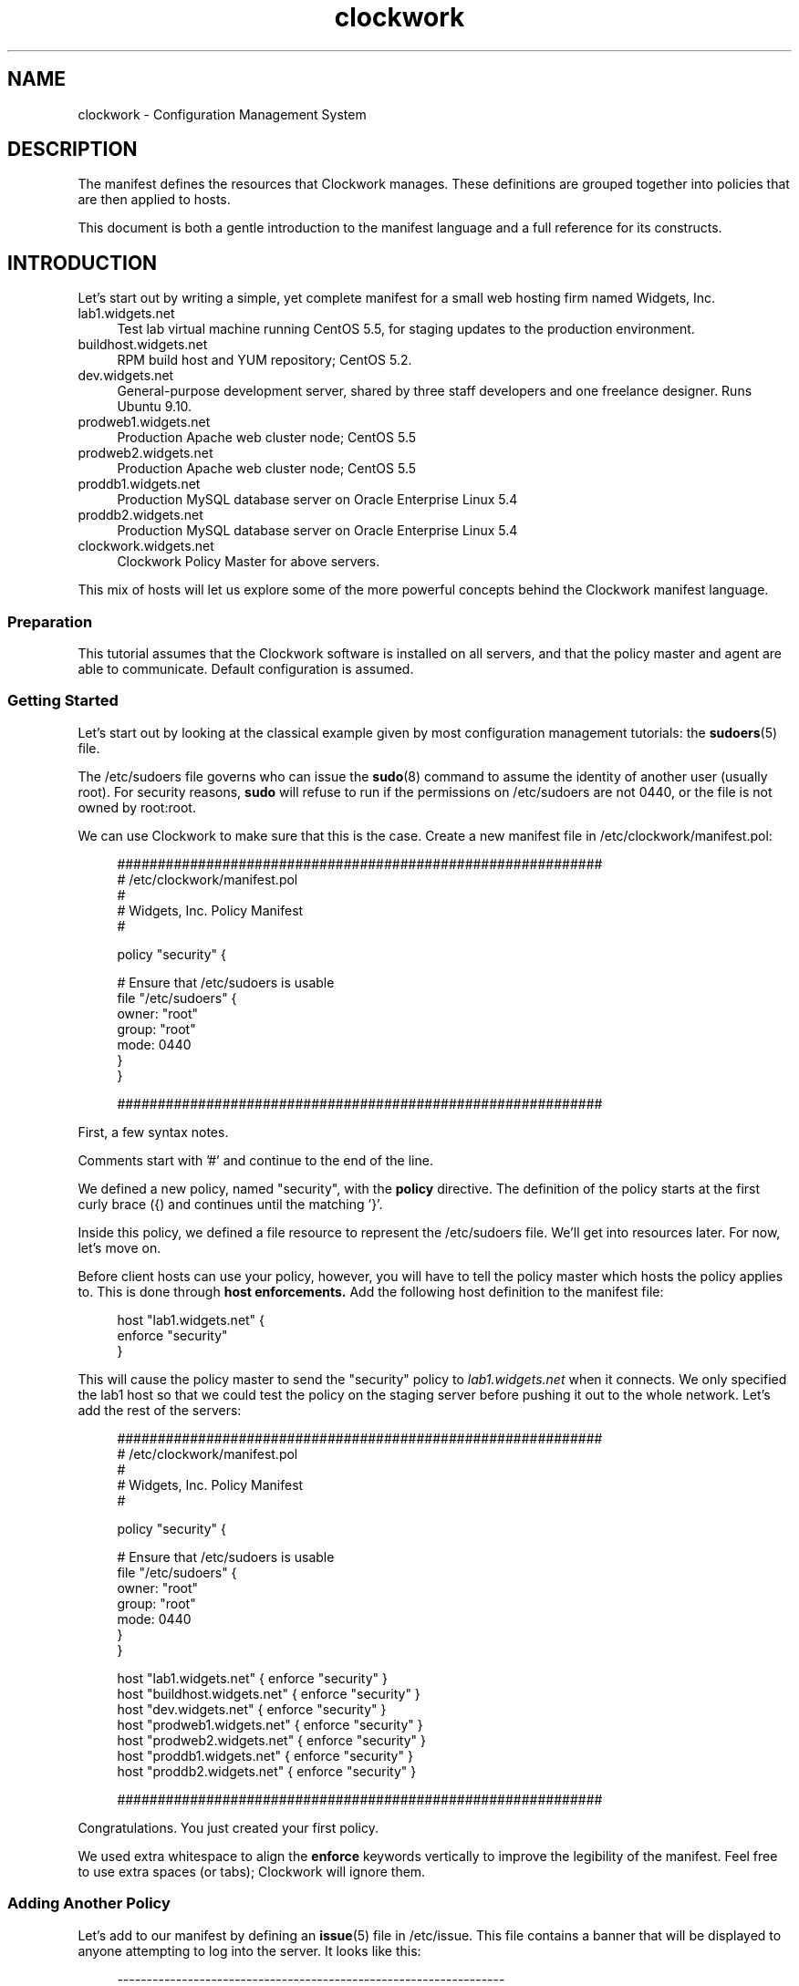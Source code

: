 \"
\"  Copyright 2011 James Hunt <james@jameshunt.us>
\"
\"  This file is part of Clockwork.
\"
\"  Clockwork is free software: you can redistribute it and/or modify
\"  it under the terms of the GNU General Public License as published by
\"  the Free Software Foundation, either version 3 of the License, or
\"  (at your option) any later version.
\"
\"  Clockwork is distributed in the hope that it will be useful,
\"  but WITHOUT ANY WARRANTY; without even the implied warranty of
\"  MERCHANTABILITY or FITNESS FOR A PARTICULAR PURPOSE.  See the
\"  GNU General Public License for more details.
\"
\"  You should have received a copy of the GNU General Public License
\"  along with Clockwork.  If not, see <http://www.gnu.org/licenses/>.
\"

.TH clockwork "5" "June 2011" "Clockwork" "Clockwork"
\"----------------------------------------------------------------
.SH NAME
clockwork \- Configuration Management System
.br

\" FIXME: the intro sections need some work since this file
\" FIXME: morphed into a general introduction.
\"----------------------------------------------------------------
.SH DESCRIPTION
The manifest defines the resources that Clockwork
manages.  These definitions are grouped together into policies
that are then applied to hosts.
.PP
This document is both a gentle introduction to the manifest
language and a full reference for its constructs.
.PP

\"----------------------------------------------------------------
.SH INTRODUCTION

Let's start out by writing a simple, yet complete manifest for a
small web hosting firm named Widgets, Inc.

.IP lab1.widgets.net 0.4i
Test lab virtual machine running CentOS 5.5, for staging
updates to the production environment.
.IP buildhost.widgets.net
RPM build host and YUM repository; CentOS 5.2.
.IP dev.widgets.net
General-purpose development server, shared by three staff developers
and one freelance designer.  Runs Ubuntu 9.10.
.IP prodweb1.widgets.net
Production Apache web cluster node; CentOS 5.5
.IP prodweb2.widgets.net
Production Apache web cluster node; CentOS 5.5
.IP proddb1.widgets.net
Production MySQL database server on Oracle Enterprise Linux 5.4
.IP proddb2.widgets.net
Production MySQL database server on Oracle Enterprise Linux 5.4
.IP clockwork.widgets.net
Clockwork Policy Master for above servers.

.PP
This mix of hosts will let us explore some of the more powerful
concepts behind the Clockwork manifest language.

\"-------------------------
.SS Preparation

This tutorial assumes that the Clockwork software is installed on all
servers, and that the policy master and agent are able to communicate.
Default configuration is assumed.

\"-------------------------
.SS Getting Started
Let's start out by looking at the classical example given by most
configuration management tutorials: the \fBsudoers\fR(5) file.
.PP
The /etc/sudoers file governs who can issue the \fBsudo\fR(8) command
to assume the identity of another user (usually root).  For security
reasons, \fBsudo\fR will refuse to run if the permissions on
/etc/sudoers are not 0440, or the file is not owned by root:root.
.PP
We can use Clockwork to make sure that this is the case.  Create a new
manifest file in /etc/clockwork/manifest.pol:
.PP
.RS 4
.nf
############################################################
# /etc/clockwork/manifest.pol
#
# Widgets, Inc. Policy Manifest
#

policy "security" {

    # Ensure that /etc/sudoers is usable
    file "/etc/sudoers" {
        owner: "root"
        group: "root"
        mode:  0440
    }
}

############################################################
.fi
.RE
.PP
First, a few syntax notes.
.PP
Comments start with '#' and continue to the end of the line.
.PP
We defined a new policy, named "security", with the \fBpolicy\fR
directive.  The definition of the policy starts at the first curly
brace ({) and continues until the matching '}'.
.PP
Inside this policy, we defined a file resource to represent the
/etc/sudoers file.  We'll get into resources later.  For now,
let's move on.
.PP
Before client hosts can use your policy, however, you will have
to tell the policy master which hosts the policy applies to.
This is done through
.B host enforcements.
Add the following host definition to the manifest file:
.PP
.RS 4
.nf
host "lab1.widgets.net" {
    enforce "security"
}
.fi
.RE
.PP
This will cause the policy master to send the "security" policy
to
.I lab1.widgets.net
when it connects.  We only specified the lab1 host so that we
could test the policy on the staging server before pushing it
out to the whole network.  Let's add the rest of the servers:
.PP
.RS 4
.nf
############################################################
# /etc/clockwork/manifest.pol
#
# Widgets, Inc. Policy Manifest
#

policy "security" {

    # Ensure that /etc/sudoers is usable
    file "/etc/sudoers" {
        owner: "root"
        group: "root"
        mode:  0440
    }
}

host "lab1.widgets.net"      { enforce "security" }
host "buildhost.widgets.net" { enforce "security" }
host "dev.widgets.net"       { enforce "security" }
host "prodweb1.widgets.net"  { enforce "security" }
host "prodweb2.widgets.net"  { enforce "security" }
host "proddb1.widgets.net"   { enforce "security" }
host "proddb2.widgets.net"   { enforce "security" }

############################################################
.fi
.RE
.PP
Congratulations.  You just created your first policy.
.PP
We used extra whitespace to align the \fBenforce\fR keywords
vertically to improve the legibility of the manifest.
Feel free to use extra spaces (or tabs); Clockwork will ignore
them.
.PP

\"-------------------------
.SS Adding Another Policy
Let's add to our manifest by defining an \fBissue\fR(5) file in
/etc/issue.  This file contains a banner that will be displayed
to anyone attempting to log into the server.  It looks like this:
.PP
.RS 4
.nf
------------------------------------------------------------------
Unauthorized access to this machine is prohibited.
Use of this system is limited to authorized individuals only.
All activity is monitored.
------------------------------------------------------------------
.fi
.RE
.PP
The master issue file will live on the policy master, in
/var/clockwork/files/banner.  To propagate it to our client hosts,
let's add another policy:
.PP
.RS 4
.nf
policy "banner" {
    file "/etc/issue" {
        owner:  "root"
        group:  "root"
        mode:   0444
        source: "/var/clockwork/files/banner"
    }
}
.fi
.RE
.PP
The \fBsource\fR attribute of the \fBfile\fR resource instructs the
Clockwork agent to refresh the contents of /etc/issue file from the
version on the server (in /var/clockwork/files/banner).
.PP
Test this new policy by adding it to the host definition for
\fIlab1.widgets.net\fB:
.PP
.RS 4
.nf
host "lab1.widgets.net" {
    enforce "security" # from before
    enforce "banner"
}
.fi
.RE
.PP
As you can see, a host can enforce multiple policies simultaneously.
.PP
Policies can also \fBextend\fR other policies.  Rather than keep the
"security" and "banner" policies separate, and enforce each of them on
every host, we can create another policy to glue the other two
together:
.PP
.RS 4
.nf
policy "base" {
    extend "security"
    extend "banner"
}

host "lab1.widgets.net" {
    enforce "base"
}
.fi
.RE
.PP
By combining the two policies in "base", we can keep our \fBhost\fR
definitions clean.  Here is the manifest so far, in its entirety:
.PP
.RS 4
.nf
############################################################
# /etc/clockwork/manifest.pol

policy "base" {
    extend "banner"
    extend "security"
}

policy "banner" {

    file "/etc/issue" {
        owner:  "root"
        group:  "root"
        mode:   0444
        source: "/var/clockwork/files/banner"
    }
}

policy "security" {

    file "/etc/sudoers" {
        owner: "root"
        group: "root"
        mode:  0440
    }
}

host "lab1.widgets.net"      { enforce "base" }
host "buildhost.widgets.net" { enforce "base" }
host "dev.widgets.net"       { enforce "base" }
host "prodweb1.widgets.net"  { enforce "base" }
host "prodweb2.widgets.net"  { enforce "base" }
host "proddb1.widgets.net"   { enforce "base" }
host "proddb2.widgets.net"   { enforce "base" }

############################################################
.fi
.RE
.PP
.B Note:
For the sake of brevity, example manifests will not have a lot of
comments.  You are strongly encouraged to use comments in your
real manifests.
.PP

\"-------------------------
.SS Adding More Resources
Up until now, each policy we have defined ("security" and "banner")
has contained only one resource.  This was done deliberately, to
keep things simple, but Clockwork allows you to define as many
resources in any given policy.
.PP
To illustrate this, let's extend our "security" policy a bit.
The policy already ensures that the /etc/sudoers file has the
appropriate ownership and permissions, but does not ensure that
the \fBsudo\fR package is installed.  To fix that, we can add
a \fBpackage\fR resource, like this:
.PP
.RS 4
.nf
policy "security" {

    # The /etc/sudoers definition from before
    file "/etc/sudoers" {
        owner: "root"
        group: "root"
        mode:  0440
    }

    # Make sure that sudo is actually installed
    package "sudo" { installed: "yes" }
}
.if
.RE
.PP
Now, the sudo package will be installed if it isn't already.

\"-------------------------
.SS Including Other Files
In a real-world implementation, your manifest will contain dozens
of policies and hundreds of resources (or more).  Keeping all of
these in one file can become unmanageable, especially
if you keep your manifest in version control (see
\fBBEST PRACTICES\fR).
Through the \fBinclude\fR pre-processor irective, you can
split your manifest definition up into multiple files.
.PP
Continuing with our running example, let's split the manifest into
three separate files: one for policy definitions, one for host
definitions, and a third to pull it all together.
.PP
The policies themselves will be stored in
/etc/clockwork/policies.pol:
.PP
.RS 4
.nf
$ cat /etc/clockwork/policies.pol
############################################################
# /etc/clockwork/policies.pol
#
# Widgets, Inc. Clockwork Policies
#

policy "base" {
    extend "banner"
    extend "security"
}

policy "banner" {

    file "/etc/issue" {
        owner:  "root"
        group:  "root"
        mode:   0444
        source: "/var/clockwork/files/banner"
    }
}

policy "security" {

    file "/etc/sudoers" {
        owner: "root"
        group: "root"
        mode:  0440
    }

    package "sudo" { installed: "yes" }
}

############################################################
.fi
.RE
.PP
Host definitions will be kept in /etc/clockwork/hosts.pol:
.PP
.RS 4
.nf
$ cat /etc/clockwork/hosts.pol
############################################################
# /etc/clockwork/hosts.pol
#
# Widgets, Inc. Clockwork Host Definitions
#

host "lab1.widgets.net"      { enforce "base" }
host "buildhost.widgets.net" { enforce "base" }
host "dev.widgets.net"       { enforce "base" }
host "prodweb1.widgets.net"  { enforce "base" }
host "prodweb2.widgets.net"  { enforce "base" }
host "proddb1.widgets.net"   { enforce "base" }
host "proddb2.widgets.net"   { enforce "base" }

############################################################
.fi
.RE
.PP
And finally, the manifest.pol file will include the other two:
.PP
.RS 4
.nf
$ cat /etc/clockwork/manifest.pol
############################################################
# /etc/clockwork/manifest.pol
#
# Widgets, Inc. Clockwork Manifest
#

include "policies.pol"
include "hosts.pol"

############################################################
.fi
.RE
.PP
See the \fBBEST PRACTICES\fR
section for some useful approaches to splitting up a large manifest.
.PP
\"-------------------------
.SS Conditionals
Not every resource definition applies to every host.  What works
on your development servers may not be appropriate for your production
boxes.
.PP
Let's consider the situation with the /etc/sudoers file, from our example.
So far, our policy ensures that the permissions and ownership is properly
set on the file, and that the sudo package is installed, but it says
nothing about the contents of /etc/sudoers.
.PP
Let's get started with a sudo configuration for the lab1 server.
Here is our working /etc/sudoers file:
.PP
.RS 4
.nf
# /etc/sudoers - sudo configuration
#
# for lab1.widgets.net ONLY
#

# Allow admins to do anything as anybody
%admins ALL = (ALL) ALL

# Allow the developers to restart apache
%coders ALL = (root) /etc/init.d/apache

.fi
.RE
.PP
If we store this in /var/clockwork/files/sudoers.lab, we can amend the
file resource in the "security" policy to read:
.PP
.RS 4
.nf
policy "security" {
    # other resources omitted for clarity

    file "/etc/sudoers" {
        owner:  "root"
        group:  "root"
        mode:   0440
        source: "/var/clockwork/files/sudoers.lab
    }
}
.fi
.RE
.PP
.B BUT WAIT!
The "security" policy applies to all of our hosts, not just lab1.  This
change would inadvertantly open up security leaks on the production servers!
.PP
.RS 8
.B NOTE: Self-induced Pedagogical Ignorance
.PP
\fBsudo\fR enables you to define a single /etc/sudoers with host-specific
access baked in.  For this lesson, however, we will ignore all that.
.RE
.PP
To do this securely, we still need to define \fBsource\fR, but only for
lab1.widgets.net.  Through the \fBif\fR conditional, we can do just that:
.PP
.RS 4
.nf
policy "security" {
    # other resources omitted for clarity

    file "/etc/sudoers" {
        owner:  "root"
        group:  "root"
        mode:   0440

        # only set the source for lab1
        if (sys.hostname is "lab1") {
            source: "/var/clockwork/files/sudoers.lab
        }
    }
}
.fi
.RE
.PP
Now, the \fBsource\fR attribute of /etc/sudoers will only be present if
when the policy is enforced on a system with the hostname of \fIlab1\fR.
.PP
Where did \fIsys.hostname\fR come from?
.PP
It's called a \fBfact\fR, and it represents some piece of information about
the client host.  Host policies are always evaluated against the facts
before enforcement.
.PP
To see a list of facts, just run \fBcwa\fR(1) with the \fB--facts\fR
argument:
.RS 4
.nf
$ cwa --facts | sort
lsb.distro.codename = lucid
lsb.distro.description = Ubuntu 10.04.2 LTS
lsb.distro.id = Ubuntu
lsb.distro.release = 10.04
sys.arch = i686
sys.fqdn = box.niftylogic.net
sys.hostid = 007f0100
sys.hostname = box
sys.kernel.major = 2.6
sys.kernel.minor = 2.6.32
sys.kernel.version = 2.6.32-32-generic
sys.platform = Linux
time.hour = 16
time.mday = 21
time.minute = 39
time.month = 06
time.second = 55
time.weekday = tue
time.year = 2011
time.yearday = 172
.fi
.RE
.PP
We can take this further with \fBelsif\fR and \fBelse\fR clauses:
.PP
.RS 4
.nf
policy "security" {
    # other resources omitted for clarity

    file "/etc/sudoers" {
        owner:  "root"
        group:  "root"
        mode:   0440

        if (sys.hostname is "lab1") {
            source: "/var/clockwork/files/sudoers.lab
        } elsif (sys.hostname is "buildhost") {
            source: "/var/clockwork/files/sudoers.prod
        } elsif (sys.hostname is "prodweb1") {
            source: "/var/clockwork/files/sudoers.prod
        } elsif (sys.hostname is "prodweb2") {
            source: "/var/clockwork/files/sudoers.prod
        } elsif (sys.hostname is "proddb1") {
            source: "/var/clockwork/files/sudoers.db
        } elsif (sys.hostname is "proddb2") {
            source: "/var/clockwork/files/sudoers.db
        } elsif (sys.hostname is "dev") {
            source: "/var/clockwork/files/sudoers.dev
        }
    }
}
.fi
.RE
.PP
This large \fBif\fR construct sets the \fBsource\fR for /etc/sudoers
to one of four version (lab, prod, db or dev) based on the hostname.
.PP
While it works, it is unwieldy and difficult to read.  Instead, we can
use the \fBmap\fR conditional construct:
.PP
.RS 4
.nf
policy "security" {
    # other resources omitted for clarity

    file "/etc/sudoers" {
        owner:  "root"
        group:  "root"
        mode:   0440

        source: map(sys.hostname) {
          "lab1":      "/var/clockwork/files/sudoers.lab"
          "buildhost": "/var/clockwork/files/sudoers.prod"
          "prodweb1":  "/var/clockwork/files/sudoers.prod"
          "prodweb2":  "/var/clockwork/files/sudoers.prod"
          "proddb1":   "/var/clockwork/files/sudoers.db"
          "proddb2":   "/var/clockwork/files/sudoers.db"
          "dev":       "/var/clockwork/files/sudoers.dev"
        }
    }
}
.fi
.RE
.PP
Each line inside of the \fBmap\fR block defines an \fIalternate\fR. \fBmap\fR
chooses one of the alternates based on the value of the fact being mapped,
in this case, \fIsys.hostname\fR.
.PP
There is a special alternate, called \fBelse\fR that acts like the \fBelse\fR
clause of an \fBif\fR construct: if none of the alternates match, then the
value specified for \fBelse\fR is used.
.PP
This allows us to simplify the policy definition even more:
.PP
.RS 4
.nf
policy "security" {
    # other resources omitted for clarity

    file "/etc/sudoers" {
        owner:  "root"
        group:  "root"
        mode:   0440

        source: map(sys.hostname) {
          "lab1":      "/var/clockwork/files/sudoers.lab"
          "proddb1":   "/var/clockwork/files/sudoers.db"
          "proddb2":   "/var/clockwork/files/sudoers.db"
          "dev":       "/var/clockwork/files/sudoers.dev"
          else:        "/var/clockwork/files/sudoers.prod"
        }
    }
}
.fi
.RE
.PP
\fBif\fR conditionals aren't limited just to resource values.  You can
conditionally define entire resources:
.PP
.RS 4
.nf
policy "package-tools" {

    if (lsb.distro.id is "Ubuntu") {
        package "apt-file"  { installed: "yes" }
        package "apt-utils" { installed: "yes" }

    } elsif (lsb.distro.id is "RedHat") {
        package "yum-tools" { installed: "yes" }
    }
}
.fi
.RE
.PP
Here, we define different package resource based on the distribution
of Linux.  Ubuntu clients will install some APT packages, while
RedHat clients will install yum-tools.  Other distributions,
like CentOS or Gentoo, will have neither resource defined.
.PP
.B Note:
the \fBmap\fR conditional can only be used inside of resource attribute
definitions.  It is a bit of convenience syntax to help keep manifests
clean and understandable.
.PP
Conditionals are very powerful parts of the Clockwork manifest
language that can help to produce specific and sophisticated
policy and resource definitions.

\"-------------------------
.SS Dependencies
Clockwork tries to reconcile the actual configuration with the
enforced policy in a single run, and in as few steps as possible.
To do this, it has to take into account inter-dependencies between
resources.
.PP
The simplest dependency is between a file and its parent directories.

\" FIXME: Needs more content

\"-------------------------
.SS Templates

\"-------------------------
.SS Overriding Values
Clockwork allows resource attributes to be overrided by later
definitions with the same key.
.PP
Consider the following:
.PP
.RS 4
.nf
policy "www" {

    package "apache" { installed: "yes" }
    package "apache" { installed: "no"  }
    package "apache" { installed: "yes" }
}
.fi
.RE
.PP
Although the example is entirely contrived, the concept is not.
The "www" policy ultimately comes to the conclusion that the
Apache web server package should be installed.
.PP
Here's a more realistic (and more complicated) example:
.PP
.RS 4
.nf
policy "standard" {

    file "/etc/ssh/sshd_config" {
        # other attributes omitted for clarity
        source: "/var/clockwork/files/sshd.standard"
    }

    # other resources for the 'standard' configuration
}

policy "secured" {

    file "/etc/ssh/sshd_config" {
        # other attributes omitted for clarity
        source: "/var/clockwork/files/sshd.secured"
    }

    # other resources for the 'secured' configuration
}

host "dev1.example.com" {
    enforce "standard"
}
host "ftp1.example.com" {
    enforce "standard"
    enforce "secured"
}
.fi
.RE
.PP
The ftp1 host has a more secure SSHD configuration
than dev1, because the "secured" policy (enforced by ftp1)
overrides the \fBsource\fR attribute of the /etc/ssh/sshd_config file.
.PP

\"----------------------------------------------------------------
.SH BEST PRACTICES

This section contains tips and guidelines for getting the most
out of Clockwork.  You don't have to follow them, but it's highly
recommended.

\"-------------------------
.SS Version Control
Version Control isn't just for developers.  Anything that changes over
time (including 

\" FIXME: Need more content

\"-------------------------
.SS Testing Process

\" FIXME: Need more content

\"----------------------------------------------------------------
.SH RESOURCES

\"-------------------------
.SS directory
\"-------------------------
.SS file
.SS group
\"-------------------------
.SS host
\"-------------------------
.SS package
\"-------------------------
.SS service
\"-------------------------
.SS sysctl
\"-------------------------
.SS user

\"----------------------------------------------------------------
.SH REFERENCE

\"-------------------------
.SS include

\"-------------------------
.SS extend

\"-------------------------
.SS host

\"-------------------------
.SS policy

\"-------------------------
.SS 

\"----------------------------------------------------------------
.SH AUTHOR
Clockwork was conceived and written by James Hunt.
.PP
Original ideas were stolen from
.B CFEngine
(Mark Burgess) and
.B Puppet
(Luke Kanies).

